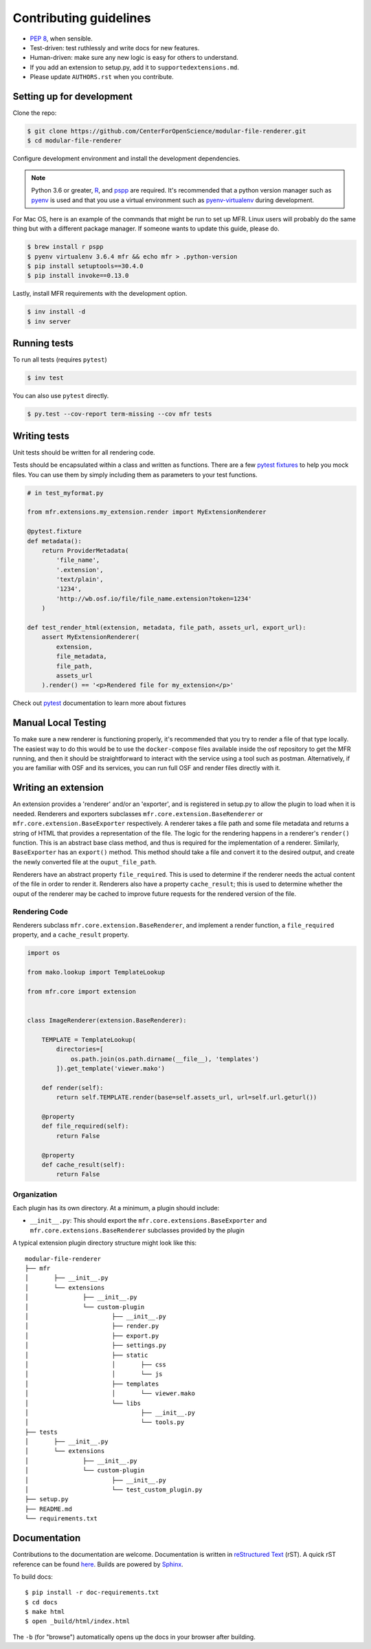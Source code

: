 ***********************
Contributing guidelines
***********************

- `PEP 8`_, when sensible.
- Test-driven: test ruthlessly and write docs for new features.
- Human-driven: make sure any new logic is easy for others to understand.
- If you add an extension to setup.py, add it to ``supportedextensions.md``.
- Please update ``AUTHORS.rst`` when you contribute.

.. _`PEP 8`: http://www.python.org/dev/peps/pep-0008/

Setting up for development
==========================

Clone the repo:

.. code-block:: bash

    $ git clone https://github.com/CenterForOpenScience/modular-file-renderer.git
    $ cd modular-file-renderer

Configure development environment and install the development dependencies.

.. note::
    Python 3.6 or greater, `R`_, and `pspp`_ are required.
    It's recommended that a python version manager such as `pyenv`_ is used and that you use a virtual environment such as `pyenv-virtualenv`_ during development.

.. _R: https://www.r-project.org/
.. _pspp: https://www.gnu.org/software/pspp/
.. _pyenv: https://github.com/pyenv/pyenv
.. _pyenv-virtualenv: https://github.com/pyenv/pyenv-virtualenv

For Mac OS, here is an example of the commands that might be run to set up MFR. Linux users will probably do the same thing but with a different package manager. If someone wants to update this guide, please do.

.. code-block:: bash

    $ brew install r pspp
    $ pyenv virtualenv 3.6.4 mfr && echo mfr > .python-version
    $ pip install setuptools==30.4.0
    $ pip install invoke==0.13.0

Lastly, install MFR requirements with the development option.

.. code-block:: bash

    $ inv install -d
    $ inv server

Running tests
=============

To run all tests (requires ``pytest``)

.. code-block:: bash

    $ inv test

You can also use ``pytest`` directly.

.. code-block:: bash

    $ py.test --cov-report term-missing --cov mfr tests

Writing tests
=============

Unit tests should be written for all rendering code.

Tests should be encapsulated within a class and written as functions. There are a few `pytest fixtures`_ to help you mock files. You can use them by simply including them as parameters to your test functions.

.. code-block:: python

    # in test_myformat.py

    from mfr.extensions.my_extension.render import MyExtensionRenderer

    @pytest.fixture
    def metadata():
        return ProviderMetadata(
            'file_name',
            '.extension',
            'text/plain',
            '1234',
            'http://wb.osf.io/file/file_name.extension?token=1234'
        )

    def test_render_html(extension, metadata, file_path, assets_url, export_url):
        assert MyExtensionRenderer(
            extension,
            file_metadata,
            file_path,
            assets_url
        ).render() == '<p>Rendered file for my_extension</p>'

Check out `pytest`_ documentation to learn more about fixtures

.. _pytest fixtures: https://docs.pytest.org/en/latest/fixture.html
.. _pytest: https://docs.pytest.org/en/latest/

Manual Local Testing
====================

To make sure a new renderer is functioning properly, it's recommended that you try to render a file of that type locally. The easiest way to do this would be to use the ``docker-compose`` files available inside the osf repository to get the MFR running, and then it should be straightforward to interact with the service using a tool such as postman. Alternatively, if you are familiar with OSF and its services, you can run full OSF and render files directly with it.

Writing an extension
====================

An extension provides a 'renderer' and/or an 'exporter', and is registered in setup.py to allow the plugin to load when it is needed. Renderers and exporters subclasses ``mfr.core.extension.BaseRenderer`` or ``mfr.core.extension.BaseExporter`` respectively. A renderer takes a file path and some file metadata and returns a string of HTML that provides a representation of the file. The logic for the rendering happens in a renderer's ``render()`` function. This is an abstract base class method, and thus is required for the implementation of a renderer. Similarly, ``BaseExporter`` has an ``export()`` method. This method should take a file and convert it to the desired output, and create the newly converted file at the ``ouput_file_path``.

Renderers have an abstract property ``file_required``. This is used to determine if the renderer needs the actual content of the file in order to render it. Renderers also have a property ``cache_result``; this is used to determine whether the ouput of the renderer may be cached to improve future requests for the rendered version of the file.

Rendering Code
--------------

Renderers subclass ``mfr.core.extension.BaseRenderer``, and implement a render function, a ``file_required`` property, and a ``cache_result`` property.

.. code-block:: python

    import os

    from mako.lookup import TemplateLookup

    from mfr.core import extension


    class ImageRenderer(extension.BaseRenderer):

        TEMPLATE = TemplateLookup(
            directories=[
                os.path.join(os.path.dirname(__file__), 'templates')
            ]).get_template('viewer.mako')

        def render(self):
            return self.TEMPLATE.render(base=self.assets_url, url=self.url.geturl())

        @property
        def file_required(self):
            return False

        @property
        def cache_result(self):
            return False

Organization
------------

Each plugin has its own directory. At a minimum, a plugin should include:

- ``__init__.py``: This should export the ``mfr.core.extensions.BaseExporter`` and ``mfr.core.extensions.BaseRenderer`` subclasses provided by the plugin

A typical extension plugin directory structure might look like this:

::

	modular-file-renderer
	├── mfr
	│	├── __init__.py
	│	└── extensions
	│		├── __init__.py
	│		└── custom-plugin
	│			├── __init__.py
	│			├── render.py
	│			├── export.py
	│			├── settings.py
	│			├── static
	│			│	├── css
	│			│	└── js
	│			├── templates
	│			│	└── viewer.mako
	│			└── libs
	│				├── __init__.py
	│				└── tools.py
	├── tests
	│	├── __init__.py
	│	└── extensions
	│		├── __init__.py
	│		└── custom-plugin
	│			├── __init__.py
	│			└── test_custom_plugin.py
	├── setup.py
	├── README.md
	└── requirements.txt


Documentation
=============

Contributions to the documentation are welcome. Documentation is written in `reStructured Text`_ (rST). A quick rST reference can be found `here <http://docutils.sourceforge.net/docs/user/rst/quickref.html>`_. Builds are powered by Sphinx_.

To build docs: ::

    $ pip install -r doc-requirements.txt
    $ cd docs
    $ make html
    $ open _build/html/index.html

The ``-b`` (for "browse") automatically opens up the docs in your browser after building.

.. _Sphinx: http://sphinx.pocoo.org/

.. _`reStructured Text`: http://docutils.sourceforge.net/rst.html
